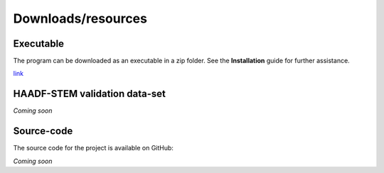 Downloads/resources
------------------------------

Executable
~~~~~~~~~~~~~~~~~~~~~~~~~~~~~~~~~~~~

The program can be downloaded as an executable in a zip folder. See the **Installation** guide for further assistance.

`link <https://1drv.ms/u/s!AvdxGzH3_Edbh8FSJrNMHl_HHV6n2w>`_

HAADF-STEM validation data-set
~~~~~~~~~~~~~~~~~~~~~~~~~~~~~~~~~~~~

*Coming soon*

Source-code
~~~~~~~~~~~~~~~~~~~~~~~~~~~~~~~~~~~~

The source code for the project is available on GitHub:

*Coming soon*

